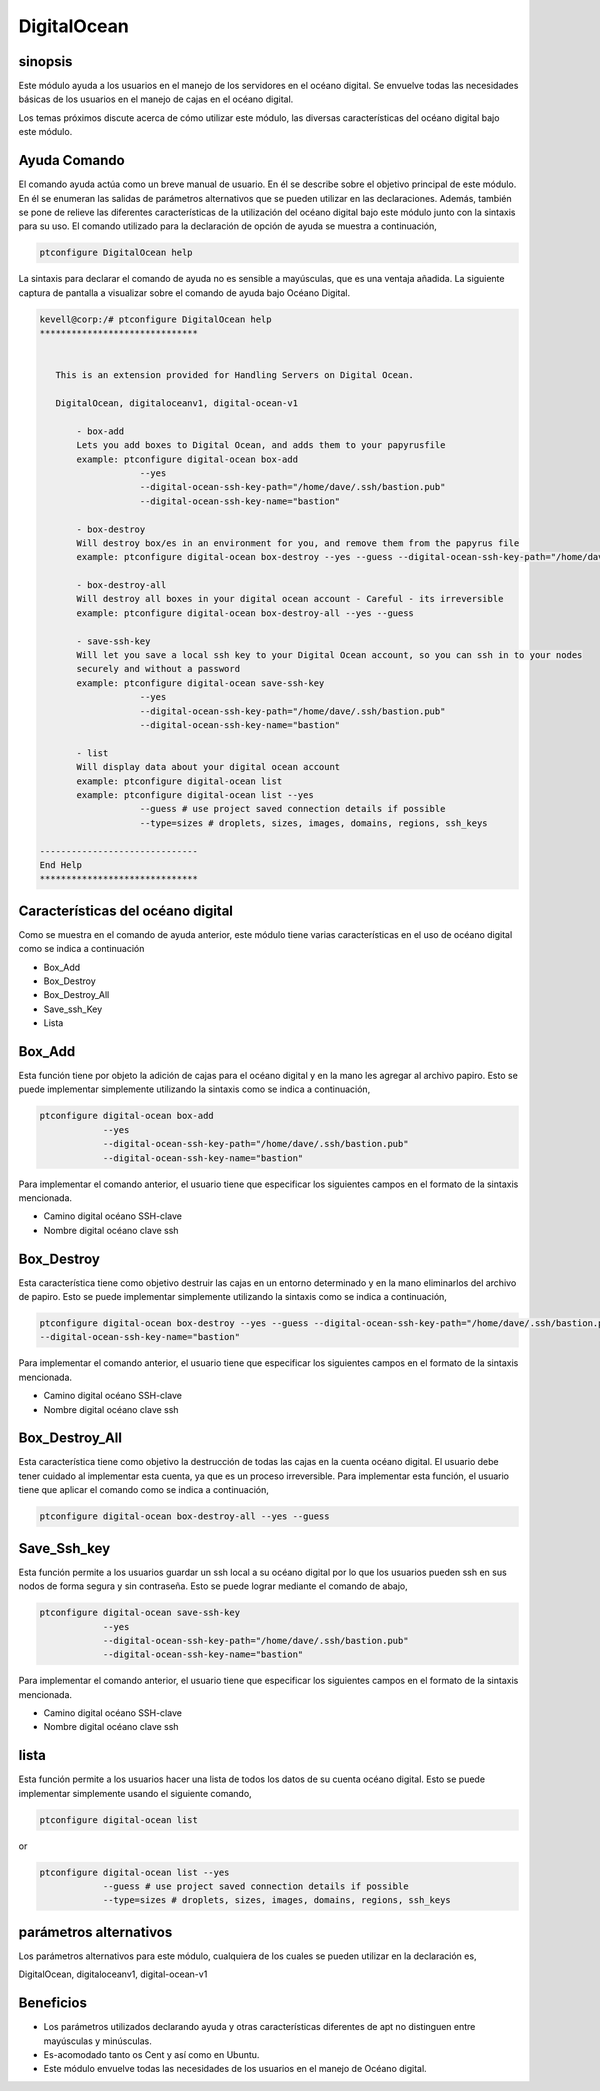 ================
DigitalOcean
================

sinopsis
------------

Este módulo ayuda a los usuarios en el manejo de los servidores en el océano digital. Se envuelve todas las necesidades básicas de los usuarios en el manejo de cajas en el océano digital.

Los temas próximos discute acerca de cómo utilizar este módulo, las diversas características del océano digital bajo este módulo.

Ayuda Comando
----------------------

El comando ayuda actúa como un breve manual de usuario. En él se describe sobre el objetivo principal de este módulo. En él se enumeran las salidas de parámetros alternativos que se pueden utilizar en las declaraciones. Además, también se pone de relieve las diferentes características de la utilización del océano digital bajo este módulo junto con la sintaxis para su uso. El comando utilizado para la declaración de opción de ayuda se muestra a continuación,

.. code-block:: bash

		ptconfigure DigitalOcean help

La sintaxis para declarar el comando de ayuda no es sensible a mayúsculas, que es una ventaja añadida. La siguiente captura de pantalla a visualizar sobre el comando de ayuda bajo Océano Digital.

.. code-block:: bash

 kevell@corp:/# ptconfigure DigitalOcean help
 ******************************


    This is an extension provided for Handling Servers on Digital Ocean.

    DigitalOcean, digitaloceanv1, digital-ocean-v1

        - box-add
        Lets you add boxes to Digital Ocean, and adds them to your papyrusfile
        example: ptconfigure digital-ocean box-add
                    --yes
                    --digital-ocean-ssh-key-path="/home/dave/.ssh/bastion.pub"
                    --digital-ocean-ssh-key-name="bastion"

        - box-destroy
        Will destroy box/es in an environment for you, and remove them from the papyrus file
        example: ptconfigure digital-ocean box-destroy --yes --guess --digital-ocean-ssh-key-path="/home/dave/.ssh/bastion.pub" --digital-ocean-ssh-key-name="bastion"

        - box-destroy-all
        Will destroy all boxes in your digital ocean account - Careful - its irreversible
        example: ptconfigure digital-ocean box-destroy-all --yes --guess

        - save-ssh-key
        Will let you save a local ssh key to your Digital Ocean account, so you can ssh in to your nodes
        securely and without a password
        example: ptconfigure digital-ocean save-ssh-key
                    --yes
                    --digital-ocean-ssh-key-path="/home/dave/.ssh/bastion.pub"
                    --digital-ocean-ssh-key-name="bastion"

        - list
        Will display data about your digital ocean account
        example: ptconfigure digital-ocean list
        example: ptconfigure digital-ocean list --yes
                    --guess # use project saved connection details if possible
                    --type=sizes # droplets, sizes, images, domains, regions, ssh_keys

 ------------------------------
 End Help
 ******************************

Características del océano digital
-------------------------------------------

Como se muestra en el comando de ayuda anterior, este módulo tiene varias características en el uso de océano digital como se indica a continuación

* Box_Add
* Box_Destroy
* Box_Destroy_All
* Save_ssh_Key
* Lista


Box_Add
------------

Esta función tiene por objeto la adición de cajas para el océano digital y en la mano les agregar al archivo papiro. Esto se puede implementar simplemente utilizando la sintaxis como se indica a continuación,

.. code-block:: bash

	ptconfigure digital-ocean box-add
                    --yes
                    --digital-ocean-ssh-key-path="/home/dave/.ssh/bastion.pub"
                    --digital-ocean-ssh-key-name="bastion"


Para implementar el comando anterior, el usuario tiene que especificar los siguientes campos en el formato de la sintaxis mencionada.

* Camino digital océano SSH-clave
* Nombre digital océano clave ssh

Box_Destroy
----------------

Esta característica tiene como objetivo destruir las cajas en un entorno determinado y en la mano eliminarlos del archivo de papiro. Esto se puede implementar simplemente utilizando la sintaxis como se indica a continuación,

.. code-block:: bash

	ptconfigure digital-ocean box-destroy --yes --guess --digital-ocean-ssh-key-path="/home/dave/.ssh/bastion.pub" 
        --digital-ocean-ssh-key-name="bastion"

Para implementar el comando anterior, el usuario tiene que especificar los siguientes campos en el formato de la sintaxis mencionada.

* Camino digital océano SSH-clave
* Nombre digital océano clave ssh

Box_Destroy_All
----------------------

Esta característica tiene como objetivo la destrucción de todas las cajas en la cuenta océano digital. El usuario debe tener cuidado al implementar esta cuenta, ya que es un proceso irreversible. Para implementar esta función, el usuario tiene que aplicar el comando como se indica a continuación,

.. code-block:: bash
   
	ptconfigure digital-ocean box-destroy-all --yes --guess

Save_Ssh_key
-------------------

Esta función permite a los usuarios guardar un ssh local a su océano digital por lo que los usuarios pueden ssh en sus nodos de forma segura y sin contraseña. Esto se puede lograr mediante el comando de abajo,

.. code-block:: bash

	ptconfigure digital-ocean save-ssh-key
                    --yes
                    --digital-ocean-ssh-key-path="/home/dave/.ssh/bastion.pub"
                    --digital-ocean-ssh-key-name="bastion"

Para implementar el comando anterior, el usuario tiene que especificar los siguientes campos en el formato de la sintaxis mencionada.

* Camino digital océano SSH-clave
* Nombre digital océano clave ssh

lista
-----

Esta función permite a los usuarios hacer una lista de todos los datos de su cuenta océano digital. Esto se puede implementar simplemente usando el siguiente comando,

.. code-block:: bash

	ptconfigure digital-ocean list


or

.. code-block:: bash

        ptconfigure digital-ocean list --yes
                    --guess # use project saved connection details if possible
                    --type=sizes # droplets, sizes, images, domains, regions, ssh_keys

parámetros alternativos
----------------------------

Los parámetros alternativos para este módulo, cualquiera de los cuales se pueden utilizar en la declaración es,

DigitalOcean,   digitaloceanv1,   digital-ocean-v1

Beneficios
--------------

* Los parámetros utilizados declarando ayuda y otras características diferentes de apt no distinguen entre mayúsculas y minúsculas.
* Es-acomodado tanto os Cent y así como en Ubuntu.
* Este módulo envuelve todas las necesidades de los usuarios en el manejo de Océano digital.
